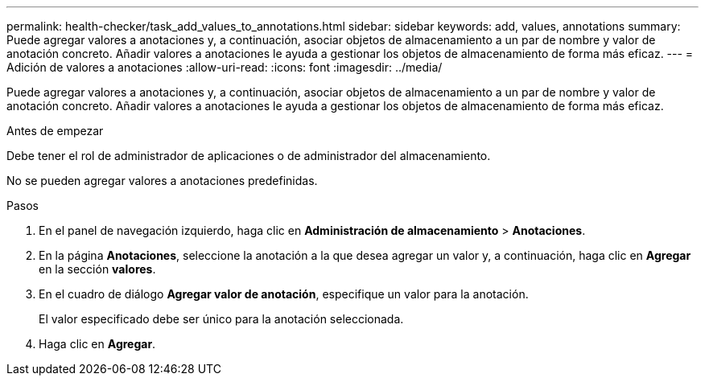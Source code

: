 ---
permalink: health-checker/task_add_values_to_annotations.html 
sidebar: sidebar 
keywords: add, values, annotations 
summary: Puede agregar valores a anotaciones y, a continuación, asociar objetos de almacenamiento a un par de nombre y valor de anotación concreto. Añadir valores a anotaciones le ayuda a gestionar los objetos de almacenamiento de forma más eficaz. 
---
= Adición de valores a anotaciones
:allow-uri-read: 
:icons: font
:imagesdir: ../media/


[role="lead"]
Puede agregar valores a anotaciones y, a continuación, asociar objetos de almacenamiento a un par de nombre y valor de anotación concreto. Añadir valores a anotaciones le ayuda a gestionar los objetos de almacenamiento de forma más eficaz.

.Antes de empezar
Debe tener el rol de administrador de aplicaciones o de administrador del almacenamiento.

No se pueden agregar valores a anotaciones predefinidas.

.Pasos
. En el panel de navegación izquierdo, haga clic en *Administración de almacenamiento* > *Anotaciones*.
. En la página *Anotaciones*, seleccione la anotación a la que desea agregar un valor y, a continuación, haga clic en *Agregar* en la sección *valores*.
. En el cuadro de diálogo *Agregar valor de anotación*, especifique un valor para la anotación.
+
El valor especificado debe ser único para la anotación seleccionada.

. Haga clic en *Agregar*.

